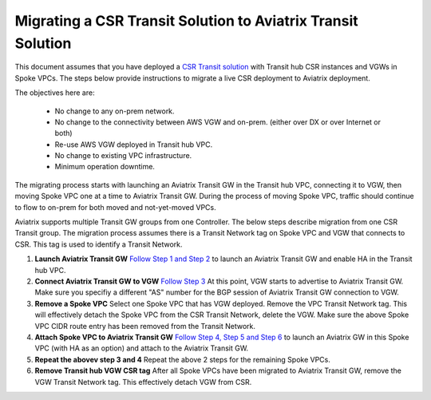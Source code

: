 .. meta::
   :description: instructions on migrating from CSR to Aviatrix
   :keywords: AWS Global Transit Network

=============================================================
Migrating a CSR Transit Solution to Aviatrix Transit Solution
=============================================================

This document assumes that you have deployed a `CSR Transit solution <https://aws.amazon.com/answers/networking/aws-global-transit-network/>`_ with Transit hub CSR instances and VGWs 
in Spoke VPCs. The steps
below provide instructions to migrate a live CSR deployment to Aviatrix deployment. 

The objectives here are:

 - No change to any on-prem network.   
 - No change to the connectivity between AWS VGW and on-prem. (either over DX or over Internet or both)
 - Re-use AWS VGW deployed in Transit hub VPC.
 - No change to existing VPC infrastructure.
 - Minimum operation downtime.

The migrating process starts with launching an Aviatrix Transit GW in the Transit hub VPC, 
connecting it to VGW, then moving Spoke VPC one at a time to Aviatrix Transit GW. During the process of moving Spoke VPC, traffic should continue to flow to on-prem for both moved and not-yet-moved VPCs. 

Aviatrix supports multiple Transit GW groups from one Controller. The below steps describe migration from one CSR Transit group. The migration process assumes there is a Transit Network tag on Spoke VPC and VGW that connects to CSR. This tag is used to identify a Transit Network.

1. **Launch Aviatrix Transit GW** `Follow Step 1 and Step 2 <http://docs.aviatrix.com/HowTos/transitvpc_workflow.html#launch-a-transit-gateway>`_ to launch an Aviatrix Transit GW and enable HA in the Transit hub VPC. 

2. **Connect Aviatrix Transit GW to VGW** `Follow Step 3 <http://docs.aviatrix.com/HowTos/transitvpc_workflow.html#connect-the-transit-gw-to-aws-vgw>`_ At this point, VGW starts to advertise to Aviatrix Transit GW. Make sure you specifiy a different "AS" number for the BGP session of Aviatrix Transit GW connection to VGW. 

3. **Remove a Spoke VPC** Select one Spoke VPC that has VGW deployed. Remove the VPC Transit Network tag. This will effectively detach the Spoke VPC from the CSR Transit Network, delete the VGW. Make sure the above Spoke VPC CIDR route entry has been removed from the Transit Network.  

4. **Attach Spoke VPC to Aviatrix Transit GW** `Follow Step 4, Step 5 and Step 6 <http://docs.aviatrix.com/HowTos/transitvpc_workflow.html#launch-a-spoke-gateway>`_ to launch an Aviatrix GW in this Spoke VPC (with HA as an option) and attach to the Aviatrix Transit GW. 

5. **Repeat the abovev step 3 and 4** Repeat the above 2 steps for the remaining Spoke VPCs. 

6. **Remove Transit hub VGW CSR tag** After all Spoke VPCs have been migrated to Aviatrix Transit GW, remove the VGW Transit Network tag. This effectively detach VGW from CSR. 


.. |image1| image:: FAQ_media/image1.png

.. disqus::
